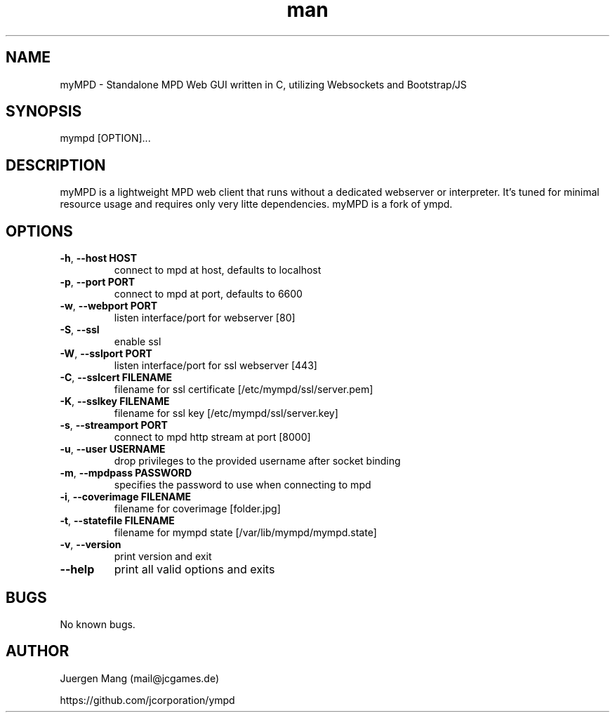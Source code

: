 .\" Manpage for myMPD.
.\" Contact mail@jcgames.de to correct errors or typos.
.TH man 1 "24 May 2018" "1.0.0" "myMPD man page"
.SH NAME
myMPD \- Standalone MPD Web GUI written in C, utilizing Websockets and Bootstrap/JS
.SH SYNOPSIS
mympd [OPTION]...
.SH DESCRIPTION
myMPD is a lightweight MPD web client that runs without a dedicated webserver or interpreter. 
It's tuned for minimal resource usage and requires only very litte dependencies. 
myMPD is a fork of ympd.

.SH OPTIONS
.TP
\fB\-h\fR, \fB\-\-host HOST\fR
connect to mpd at host, defaults to localhost
.TP
\fB\-p\fR, \fB\-\-port PORT\fR
connect to mpd at port, defaults to 6600
.TP
\fB\-w\fR, \fB\-\-webport PORT\fR
listen interface/port for webserver [80]
.TP
\fB\-S\fR, \fB\-\-ssl\fR
enable ssl
.TP
\fB\-W\fR, \fB\-\-sslport PORT\fR
listen interface/port for ssl webserver [443]
.TP
\fB\-C\fR, \fB\-\-sslcert FILENAME\fR
filename for ssl certificate [/etc/mympd/ssl/server.pem]
.TP
\fB\-K\fR, \fB\-\-sslkey FILENAME\fR
filename for ssl key [/etc/mympd/ssl/server.key]
.TP
\fB-s\fR, \fB\-\-streamport PORT
connect to mpd http stream at port [8000]
.TP
\fB\-u\fR, \fB\-\-user USERNAME\fR
drop privileges to the provided username after socket binding
.TP
\fB\-m\fR, \fB\-\-mpdpass PASSWORD\fR
specifies the password to use when connecting to mpd
.TP
\fB-i\fR, \fB\-\-coverimage FILENAME\fR
filename for coverimage [folder.jpg]
.TP
\fB-t\fR, \fB\-\-statefile FILENAME\fR
filename for mympd state [/var/lib/mympd/mympd.state]
.TP
\fB\-v\fR, \fB\-\-version\fR
print version and exit
.TP
\fB\-\-help\fR
print all valid options and exits
.SH BUGS
No known bugs.
.SH AUTHOR
Juergen Mang (mail@jcgames.de)

https://github.com/jcorporation/ympd